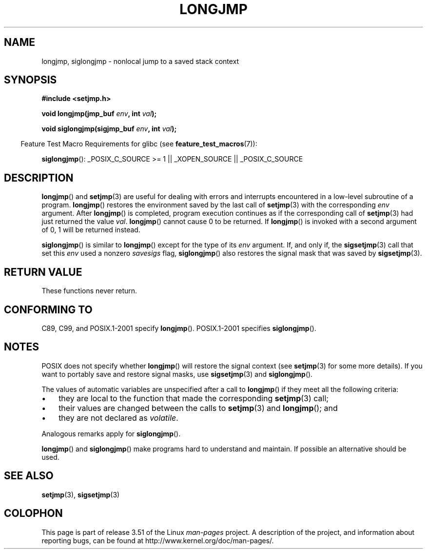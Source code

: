 .\" Written by Michael Haardt, Fri Nov 25 14:51:42 MET 1994
.\"
.\" %%%LICENSE_START(GPLv2+_DOC_FULL)
.\" This is free documentation; you can redistribute it and/or
.\" modify it under the terms of the GNU General Public License as
.\" published by the Free Software Foundation; either version 2 of
.\" the License, or (at your option) any later version.
.\"
.\" The GNU General Public License's references to "object code"
.\" and "executables" are to be interpreted as the output of any
.\" document formatting or typesetting system, including
.\" intermediate and printed output.
.\"
.\" This manual is distributed in the hope that it will be useful,
.\" but WITHOUT ANY WARRANTY; without even the implied warranty of
.\" MERCHANTABILITY or FITNESS FOR A PARTICULAR PURPOSE.  See the
.\" GNU General Public License for more details.
.\"
.\" You should have received a copy of the GNU General Public
.\" License along with this manual; if not, see
.\" <http://www.gnu.org/licenses/>.
.\" %%%LICENSE_END
.\"
.\" Added siglongjmp, Sun Mar  2 22:03:05 EST 1997, jrv@vanzandt.mv.com
.\" Modifications, Sun Feb 26 14:39:45 1995, faith@cs.unc.edu
.\" "
.TH LONGJMP 3 2009-01-13 "" "Linux Programmer's Manual"
.SH NAME
longjmp, siglongjmp \- nonlocal jump to a saved stack context
.SH SYNOPSIS
.nf
.B #include <setjmp.h>

.BI "void longjmp(jmp_buf " env ", int " val );

.BI "void siglongjmp(sigjmp_buf " env ", int " val );
.fi
.sp
.in -4n
Feature Test Macro Requirements for glibc (see
.BR feature_test_macros (7)):
.in
.sp
.BR siglongjmp ():
_POSIX_C_SOURCE\ >=\ 1 || _XOPEN_SOURCE || _POSIX_C_SOURCE
.SH DESCRIPTION
.BR longjmp ()
and
.BR setjmp (3)
are useful for dealing with errors
and interrupts encountered in a low-level subroutine of a program.
.BR longjmp ()
restores the environment saved by the last call of
.BR setjmp (3)
with the corresponding \fIenv\fP argument.
After
.BR longjmp ()
is completed, program execution continues as if the
corresponding call of
.BR setjmp (3)
had just returned the value
\fIval\fP.
.BR longjmp ()
cannot cause 0 to be returned.
If
.BR longjmp ()
is invoked with a second argument of 0, 1 will be returned instead.
.P
.BR siglongjmp ()
is similar to
.BR longjmp ()
except for the type of
its \fIenv\fP argument.
If, and only if, the
.BR sigsetjmp (3)
call that set this
\fIenv\fP used a nonzero \fIsavesigs\fP flag,
.BR siglongjmp ()
also restores the signal mask that was saved by
.BR sigsetjmp (3).
.SH RETURN VALUE
These functions never return.
.SH CONFORMING TO
C89, C99, and POSIX.1-2001 specify
.BR longjmp ().
POSIX.1-2001 specifies
.BR siglongjmp ().
.SH NOTES
POSIX does not specify whether
.BR longjmp ()
will restore the signal context (see
.BR setjmp (3)
for some more details).
If you want to portably save and restore signal masks, use
.BR sigsetjmp (3)
and
.BR siglongjmp ().
.P
The values of automatic variables are unspecified after a call to
.BR longjmp ()
if they meet all the following criteria:
.IP \(bu 3
they are local to the function that made the corresponding
.BR setjmp (3)
call;
.IP \(bu
their values are changed between the calls to
.BR setjmp (3)
and
.BR longjmp ();
and
.IP \(bu
they are not declared as
.IR volatile .
.P
Analogous remarks apply for
.BR siglongjmp ().
.P
.BR longjmp ()
and
.BR siglongjmp ()
make programs hard to
understand and maintain.
If possible an alternative should be used.
.SH SEE ALSO
.BR setjmp (3),
.BR sigsetjmp (3)
.SH COLOPHON
This page is part of release 3.51 of the Linux
.I man-pages
project.
A description of the project,
and information about reporting bugs,
can be found at
http://www.kernel.org/doc/man-pages/.
